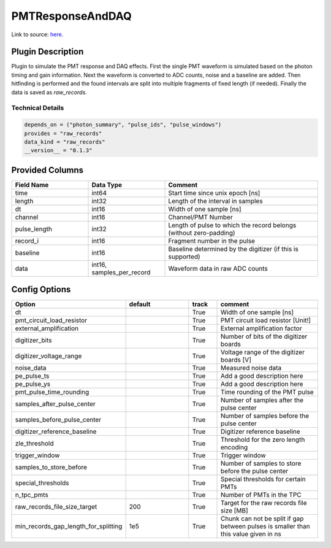 =================
PMTResponseAndDAQ
=================

Link to source: `here <https://github.com/XENONnT/fuse/blob/main/fuse/plugins/pmt_and_daq/pmt_response_and_daq.py>`_.

Plugin Description
==================
Plugin to simulate the PMT response and DAQ effects. First the single PMT waveform
is simulated based on the photon timing and gain information. Next the waveform
is converted to ADC counts, noise and a baseline are added. Then hitfinding is performed
and the found intervals are split into multiple fragments of fixed length (if needed).
Finally the data is saved as `raw_records`.

Technical Details
-----------------

.. code-block:: python

   depends_on = ("photon_summary", "pulse_ids", "pulse_windows")
   provides = "raw_records"
   data_kind = "raw_records"
   __version__ = "0.1.3"

Provided Columns
================

.. list-table::
   :widths: 25 25 50
   :header-rows: 1

   * - Field Name
     - Data Type
     - Comment
   * - time
     - int64
     - Start time since unix epoch [ns]
   * - length
     - int32
     - Length of the interval in samples
   * - dt
     - int16
     - Width of one sample [ns]
   * - channel
     - int16
     - Channel/PMT Number
   * - pulse_length
     - int32
     - Length of pulse to which the record belongs (without zero-padding)
   * - record_i
     - int16
     - Fragment number in the pulse
   * - baseline
     - int16
     - Baseline determined by the digitizer (if this is supported)
   * - data
     - int16, samples_per_record
     - Waveform data in raw ADC counts

Config Options
==============

.. list-table::
   :widths: 25 25 10 40
   :header-rows: 1

   * - Option
     - default
     - track
     - comment
   * - dt
     - 
     - True
     - Width of one sample [ns]
   * - pmt_circuit_load_resistor
     - 
     - True
     - PMT circuit load resistor [Unit!]
   * - external_amplification
     - 
     - True
     - External amplification factor
   * - digitizer_bits
     - 
     - True
     - Number of bits of the digitizer boards
   * - digitizer_voltage_range
     - 
     - True
     - Voltage range of the digitizer boards  [V]
   * - noise_data
     - 
     - True
     - Measured noise data
   * - pe_pulse_ts
     - 
     - True
     - Add a good description here
   * - pe_pulse_ys
     - 
     - True
     - Add a good description here
   * - pmt_pulse_time_rounding
     - 
     - True
     - Time rounding of the PMT pulse
   * - samples_after_pulse_center
     - 
     - True
     - Number of samples after the pulse center
   * - samples_before_pulse_center
     - 
     - True
     - Number of samples before the pulse center
   * - digitizer_reference_baseline
     - 
     - True
     - Digitizer reference baseline
   * - zle_threshold
     - 
     - True
     - Threshold for the zero length encoding
   * - trigger_window
     - 
     - True
     - Trigger window
   * - samples_to_store_before
     - 
     - True
     - Number of samples to store before the pulse center
   * - special_thresholds
     - 
     - True
     - Special thresholds for certain PMTs
   * - n_tpc_pmts
     - 
     - True
     - Number of PMTs in the TPC
   * - raw_records_file_size_target
     - 200
     - True
     - Target for the raw records file size [MB]
   * - min_records_gap_length_for_splitting
     - 1e5
     - True
     - Chunk can not be split if gap between pulses is smaller than this value given in ns
